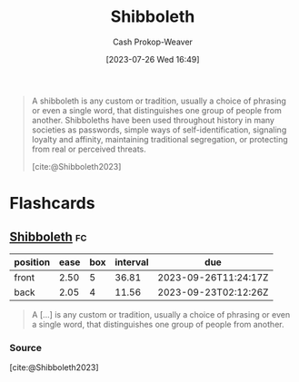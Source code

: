 :PROPERTIES:
:ID:       1b04799b-4cd4-4cce-b67f-46e449bc0581
:LAST_MODIFIED: [2023-09-11 Mon 05:50]
:ROAM_REFS: [cite:@Shibboleth2023]
:END:
#+title: Shibboleth
#+hugo_custom_front_matter: :slug "1b04799b-4cd4-4cce-b67f-46e449bc0581"
#+author: Cash Prokop-Weaver
#+date: [2023-07-26 Wed 16:49]
#+filetags: :concept:

#+begin_quote
A shibboleth is any custom or tradition, usually a choice of phrasing or even a single word, that distinguishes one group of people from another. Shibboleths have been used throughout history in many societies as passwords, simple ways of self-identification, signaling loyalty and affinity, maintaining traditional segregation, or protecting from real or perceived threats.

[cite:@Shibboleth2023]
#+end_quote

* Flashcards
** [[id:1b04799b-4cd4-4cce-b67f-46e449bc0581][Shibboleth]] :fc:
:PROPERTIES:
:CREATED: [2023-07-26 Wed 16:55]
:FC_CREATED: 2023-07-26T23:56:00Z
:FC_TYPE:  vocab
:ID:       3bed4f6c-c2e6-41eb-befa-34b7ab0be2e1
:END:
:REVIEW_DATA:
| position | ease | box | interval | due                  |
|----------+------+-----+----------+----------------------|
| front    | 2.50 |   5 |    36.81 | 2023-09-26T11:24:17Z |
| back     | 2.05 |   4 |    11.56 | 2023-09-23T02:12:26Z |
:END:

#+begin_quote
A [...] is any custom or tradition, usually a choice of phrasing or even a single word, that distinguishes one group of people from another.
#+end_quote

*** Source
[cite:@Shibboleth2023]
#+print_bibliography: